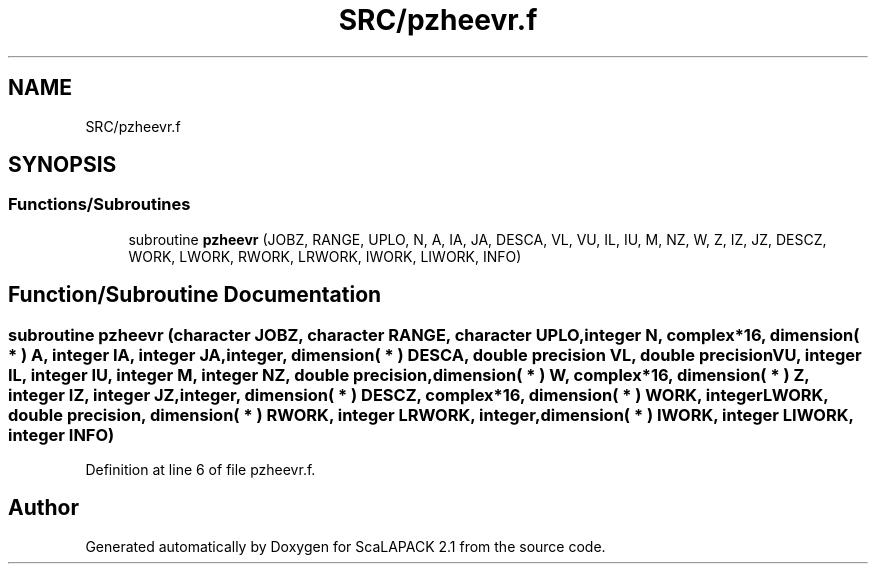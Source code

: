 .TH "SRC/pzheevr.f" 3 "Sat Nov 16 2019" "Version 2.1" "ScaLAPACK 2.1" \" -*- nroff -*-
.ad l
.nh
.SH NAME
SRC/pzheevr.f
.SH SYNOPSIS
.br
.PP
.SS "Functions/Subroutines"

.in +1c
.ti -1c
.RI "subroutine \fBpzheevr\fP (JOBZ, RANGE, UPLO, N, A, IA, JA, DESCA, VL, VU, IL, IU, M, NZ, W, Z, IZ, JZ, DESCZ, WORK, LWORK, RWORK, LRWORK, IWORK, LIWORK, INFO)"
.br
.in -1c
.SH "Function/Subroutine Documentation"
.PP 
.SS "subroutine pzheevr (character JOBZ, character RANGE, character UPLO, integer N, \fBcomplex\fP*16, dimension( * ) A, integer IA, integer JA, integer, dimension( * ) DESCA, double precision VL, double precision VU, integer IL, integer IU, integer M, integer NZ, double precision, dimension( * ) W, \fBcomplex\fP*16, dimension( * ) Z, integer IZ, integer JZ, integer, dimension( * ) DESCZ, \fBcomplex\fP*16, dimension( * ) WORK, integer LWORK, double precision, dimension( * ) RWORK, integer LRWORK, integer, dimension( * ) IWORK, integer LIWORK, integer INFO)"

.PP
Definition at line 6 of file pzheevr\&.f\&.
.SH "Author"
.PP 
Generated automatically by Doxygen for ScaLAPACK 2\&.1 from the source code\&.
